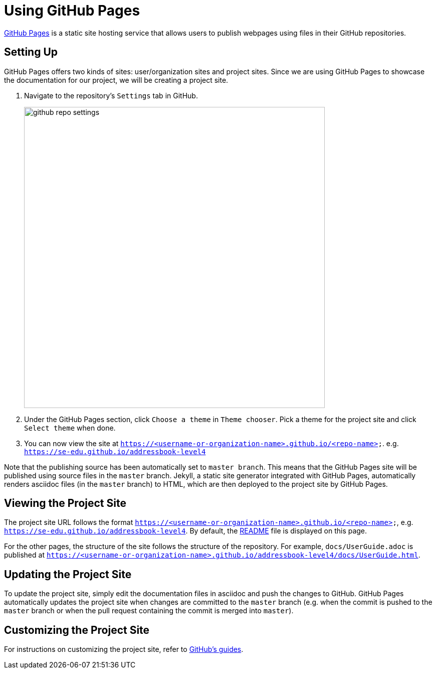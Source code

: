 = Using GitHub Pages
:imagesDir: images
:stylesDir: stylesheets
ifdef::env-github,env-browser[:outfilesuffix: .adoc]

https://pages.github.com/[GitHub Pages] is a static site hosting service that allows users to publish webpages using files in their GitHub repositories.

== Setting Up

GitHub Pages offers two kinds of sites: user/organization sites and project sites. Since we are using GitHub Pages to showcase the documentation for our project, we will be creating a project site.

1.  Navigate to the repository's `Settings` tab in GitHub.
+
image::github_repo_settings.png[width="600"]
+
2.  Under the GitHub Pages section, click `Choose a theme` in `Theme chooser`. Pick a theme for the project site and click `Select theme` when done.
3.  You can now view the site at `https://<username-or-organization-name>.github.io/<repo-name>`. e.g. `https://se-edu.github.io/addressbook-level4`

Note that the publishing source has been automatically set to `master branch`. This means that the GitHub Pages site will be published using source files in the `master` branch. Jekyll, a static site generator integrated with GitHub Pages, automatically renders asciidoc files (in the `master` branch) to HTML, which are then deployed to the project site by GitHub Pages.

== Viewing the Project Site

The project site URL follows the format `https://<username-or-organization-name>.github.io/<repo-name>`, e.g. `https://se-edu.github.io/addressbook-level4`. By default, the <<../README#, README>> file is displayed on this page.

For the other pages, the structure of the site follows the structure of the repository. For example, `docs/UserGuide.adoc` is published at `https://<username-or-organization-name>.github.io/addressbook-level4/docs/UserGuide.html`.

== Updating the Project Site

To update the project site, simply edit the documentation files in asciidoc and push the changes to GitHub. GitHub Pages automatically updates the project site when changes are committed to the `master` branch (e.g. when the commit is pushed to the `master` branch or when the pull request containing the commit is merged into `master`).

== Customizing the Project Site

For instructions on customizing the project site, refer to https://help.github.com/categories/customizing-github-pages/[GitHub's guides].
